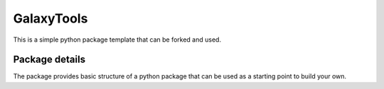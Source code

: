 ==============================
GalaxyTools
==============================

This is a simple python package template that can be forked and used.

Package details
===============

The package provides basic structure of a python package that can be used as a starting point to build your own.
